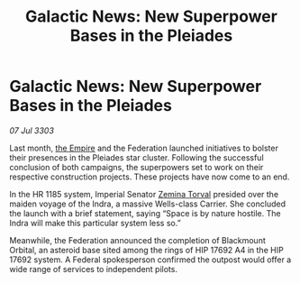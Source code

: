 :PROPERTIES:
:ID:       bda9191c-3f86-4476-bfc2-129aa2940675
:END:
#+title: Galactic News: New Superpower Bases in the Pleiades
#+filetags: :3303:galnet:

* Galactic News: New Superpower Bases in the Pleiades

/07 Jul 3303/

Last month, [[id:77cf2f14-105e-4041-af04-1213f3e7383c][the Empire]] and the Federation launched initiatives to bolster their presences in the Pleiades star cluster. Following the successful conclusion of both campaigns, the superpowers set to work on their respective construction projects. These projects have now come to an end. 

In the HR 1185 system, Imperial Senator [[id:d8e3667c-3ba1-43aa-bc90-dac719c6d5e7][Zemina Torval]] presided over the maiden voyage of the Indra, a massive Wells-class Carrier. She concluded the launch with a brief statement, saying “Space is by nature hostile. The Indra will make this particular system less so.” 

Meanwhile, the Federation announced the completion of Blackmount Orbital, an asteroid base sited among the rings of HIP 17692 A4 in the HIP 17692 system. A Federal spokesperson confirmed the outpost would offer a wide range of services to independent pilots.
